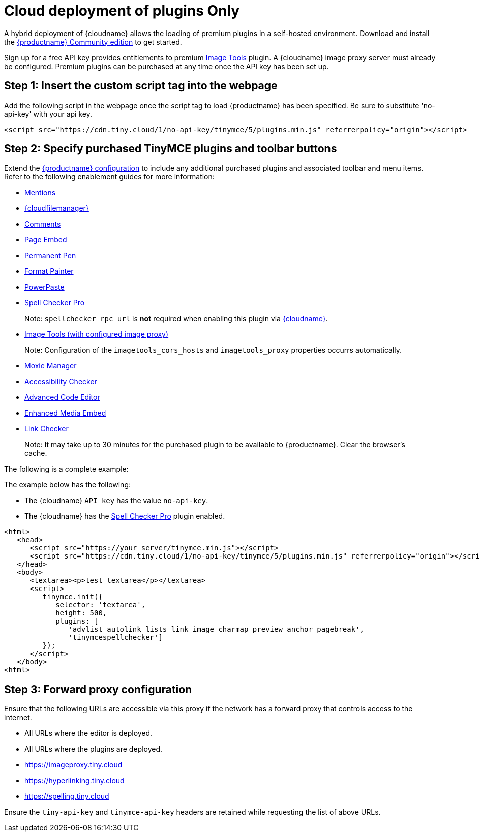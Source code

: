 = Cloud deployment of plugins Only

:description_short: Learn how to setup TinyMCE Plugins via the Tiny Cloud.

:description: Connect to Tiny Cloud within a hybrid deployment.
:keywords: tinymce cloud script textarea apiKey hybrid

A hybrid deployment of {cloudname} allows the loading of premium plugins in a self-hosted environment. Download and install the link:{gettiny}/[{productname} Community edition] to get started.

Sign up for a free API key provides entitlements to premium link:imagetools.html[Image Tools] plugin. A {cloudname} image proxy server must already be configured. Premium plugins can be purchased at any time once the API key has been set up.

== Step 1: Insert the custom script tag into the webpage

Add the following script in the webpage once the script tag to load {productname} has been specified. Be sure to substitute 'no-api-key' with your api key.

[source,js]
----
<script src="https://cdn.tiny.cloud/1/no-api-key/tinymce/5/plugins.min.js" referrerpolicy="origin"></script>
----

== Step 2: Specify purchased TinyMCE plugins and toolbar buttons

Extend the link:/how-to-guides/learn-the-basics/basic-setup/[{productname} configuration] to include any additional purchased plugins and associated toolbar and menu items. Refer to the following enablement guides for more information:

* link:mentions.html[Mentions]
* link:/plugins-ref/premium/tinydrive/[{cloudfilemanager}]
* link:comments.html[Comments]
* link:pageembed.html[Page Embed]
* link:permanentpen.html[Permanent Pen]
* link:formatpainter.html[Format Painter]
* link:powerpaste.html[PowerPaste]
* link:tinymcespellchecker.html[Spell Checker Pro]

____
Note: `+spellchecker_rpc_url+` is *not* required when enabling this plugin via link:/how-to-guides/cloud-deployment-guide/[{cloudname}].
____

* link:imagetools.html[Image Tools (with configured image proxy)]

____
Note: Configuration of the `+imagetools_cors_hosts+` and `+imagetools_proxy+` properties occurrs automatically.
____

* link:moxiemanager.html[Moxie Manager]
* link:a11ychecker.html[Accessibility Checker]
* link:advcode.html[Advanced Code Editor]
* link:mediaembed.html[Enhanced Media Embed]
* link:linkchecker.html[Link Checker]

____
Note: It may take up to 30 minutes for the purchased plugin to be available to {productname}. Clear the browser's cache.
____

The following is a complete example:

The example below has the following:

* The {cloudname} `+API key+` has the value `+no-api-key+`.
* The {cloudname} has the link:tinymcespellchecker.html[Spell Checker Pro] plugin enabled.

[source,js]
----
<html>
   <head>
      <script src="https://your_server/tinymce.min.js"></script>
      <script src="https://cdn.tiny.cloud/1/no-api-key/tinymce/5/plugins.min.js" referrerpolicy="origin"></script>
   </head>
   <body>
      <textarea><p>test textarea</p></textarea>
      <script>
         tinymce.init({
            selector: 'textarea',
            height: 500,
            plugins: [
               'advlist autolink lists link image charmap preview anchor pagebreak',
               'tinymcespellchecker']
         });
      </script>
   </body>
<html>
----

== Step 3: Forward proxy configuration

Ensure that the following URLs are accessible via this proxy if the network has a forward proxy that controls access to the internet.

* All URLs where the editor is deployed.
* All URLs where the plugins are deployed.
* https://imageproxy.tiny.cloud
* https://hyperlinking.tiny.cloud
* https://spelling.tiny.cloud

Ensure the `+tiny-api-key+` and `+tinymce-api-key+` headers are retained while requesting the list of above URLs.
